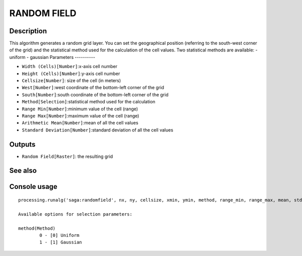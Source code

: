RANDOM FIELD
============

Description
-----------
This algorithm generates a random grid layer. You can set the geographical position (referring to the south-west corner of the grid) and the statistical method used for the calculation of the cell values. 
Two statistical methods are available:
- uniform
- gaussian
Parameters
----------

- ``Width (Cells)[Number]``:x-axis cell number
- ``Height (Cells)[Number]``:y-axis cell number
- ``Cellsize[Number]``: size of the cell (in meters)
- ``West[Number]``:west coordinate of the bottom-left corner of the grid
- ``South[Number]``:south coordinate of the bottom-left corner of the grid
- ``Method[Selection]``:statistical method used for the calculation
- ``Range Min[Number]``:minimum value of the cell (range)
- ``Range Max[Number]``:maximum value of the cell (range)
- ``Arithmetic Mean[Number]``:mean of all the cell values
- ``Standard Deviation[Number]``:standard deviation of all the cell values

Outputs
-------

- ``Random Field[Raster]``: the resulting grid

See also
---------


Console usage
-------------


::

	processing.runalg('saga:randomfield', nx, ny, cellsize, xmin, ymin, method, range_min, range_max, mean, stddev, output)

	Available options for selection parameters:

	method(Method)
		0 - [0] Uniform
		1 - [1] Gaussian
